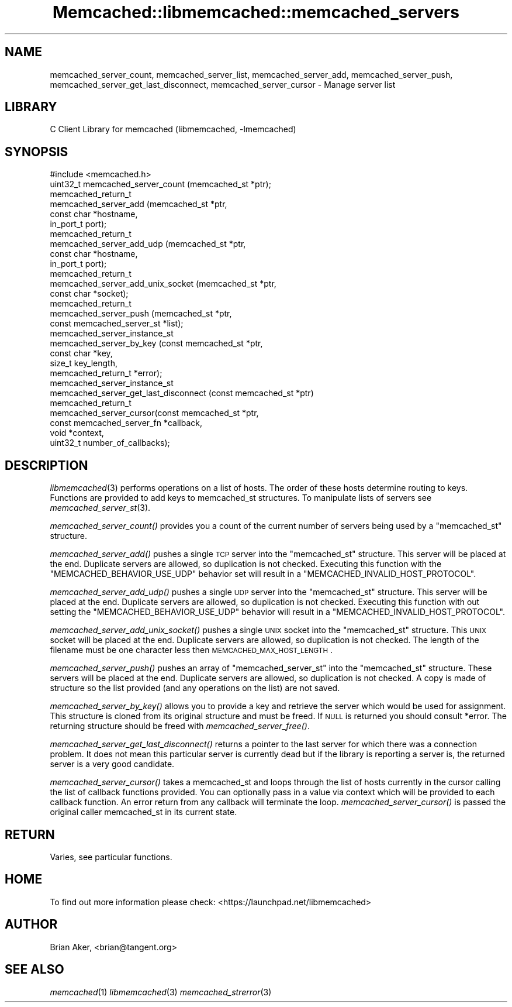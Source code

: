 .\" Automatically generated by Pod::Man 2.22 (Pod::Simple 3.07)
.\"
.\" Standard preamble:
.\" ========================================================================
.de Sp \" Vertical space (when we can't use .PP)
.if t .sp .5v
.if n .sp
..
.de Vb \" Begin verbatim text
.ft CW
.nf
.ne \\$1
..
.de Ve \" End verbatim text
.ft R
.fi
..
.\" Set up some character translations and predefined strings.  \*(-- will
.\" give an unbreakable dash, \*(PI will give pi, \*(L" will give a left
.\" double quote, and \*(R" will give a right double quote.  \*(C+ will
.\" give a nicer C++.  Capital omega is used to do unbreakable dashes and
.\" therefore won't be available.  \*(C` and \*(C' expand to `' in nroff,
.\" nothing in troff, for use with C<>.
.tr \(*W-
.ds C+ C\v'-.1v'\h'-1p'\s-2+\h'-1p'+\s0\v'.1v'\h'-1p'
.ie n \{\
.    ds -- \(*W-
.    ds PI pi
.    if (\n(.H=4u)&(1m=24u) .ds -- \(*W\h'-12u'\(*W\h'-12u'-\" diablo 10 pitch
.    if (\n(.H=4u)&(1m=20u) .ds -- \(*W\h'-12u'\(*W\h'-8u'-\"  diablo 12 pitch
.    ds L" ""
.    ds R" ""
.    ds C` ""
.    ds C' ""
'br\}
.el\{\
.    ds -- \|\(em\|
.    ds PI \(*p
.    ds L" ``
.    ds R" ''
'br\}
.\"
.\" Escape single quotes in literal strings from groff's Unicode transform.
.ie \n(.g .ds Aq \(aq
.el       .ds Aq '
.\"
.\" If the F register is turned on, we'll generate index entries on stderr for
.\" titles (.TH), headers (.SH), subsections (.SS), items (.Ip), and index
.\" entries marked with X<> in POD.  Of course, you'll have to process the
.\" output yourself in some meaningful fashion.
.ie \nF \{\
.    de IX
.    tm Index:\\$1\t\\n%\t"\\$2"
..
.    nr % 0
.    rr F
.\}
.el \{\
.    de IX
..
.\}
.\"
.\" Accent mark definitions (@(#)ms.acc 1.5 88/02/08 SMI; from UCB 4.2).
.\" Fear.  Run.  Save yourself.  No user-serviceable parts.
.    \" fudge factors for nroff and troff
.if n \{\
.    ds #H 0
.    ds #V .8m
.    ds #F .3m
.    ds #[ \f1
.    ds #] \fP
.\}
.if t \{\
.    ds #H ((1u-(\\\\n(.fu%2u))*.13m)
.    ds #V .6m
.    ds #F 0
.    ds #[ \&
.    ds #] \&
.\}
.    \" simple accents for nroff and troff
.if n \{\
.    ds ' \&
.    ds ` \&
.    ds ^ \&
.    ds , \&
.    ds ~ ~
.    ds /
.\}
.if t \{\
.    ds ' \\k:\h'-(\\n(.wu*8/10-\*(#H)'\'\h"|\\n:u"
.    ds ` \\k:\h'-(\\n(.wu*8/10-\*(#H)'\`\h'|\\n:u'
.    ds ^ \\k:\h'-(\\n(.wu*10/11-\*(#H)'^\h'|\\n:u'
.    ds , \\k:\h'-(\\n(.wu*8/10)',\h'|\\n:u'
.    ds ~ \\k:\h'-(\\n(.wu-\*(#H-.1m)'~\h'|\\n:u'
.    ds / \\k:\h'-(\\n(.wu*8/10-\*(#H)'\z\(sl\h'|\\n:u'
.\}
.    \" troff and (daisy-wheel) nroff accents
.ds : \\k:\h'-(\\n(.wu*8/10-\*(#H+.1m+\*(#F)'\v'-\*(#V'\z.\h'.2m+\*(#F'.\h'|\\n:u'\v'\*(#V'
.ds 8 \h'\*(#H'\(*b\h'-\*(#H'
.ds o \\k:\h'-(\\n(.wu+\w'\(de'u-\*(#H)/2u'\v'-.3n'\*(#[\z\(de\v'.3n'\h'|\\n:u'\*(#]
.ds d- \h'\*(#H'\(pd\h'-\w'~'u'\v'-.25m'\f2\(hy\fP\v'.25m'\h'-\*(#H'
.ds D- D\\k:\h'-\w'D'u'\v'-.11m'\z\(hy\v'.11m'\h'|\\n:u'
.ds th \*(#[\v'.3m'\s+1I\s-1\v'-.3m'\h'-(\w'I'u*2/3)'\s-1o\s+1\*(#]
.ds Th \*(#[\s+2I\s-2\h'-\w'I'u*3/5'\v'-.3m'o\v'.3m'\*(#]
.ds ae a\h'-(\w'a'u*4/10)'e
.ds Ae A\h'-(\w'A'u*4/10)'E
.    \" corrections for vroff
.if v .ds ~ \\k:\h'-(\\n(.wu*9/10-\*(#H)'\s-2\u~\d\s+2\h'|\\n:u'
.if v .ds ^ \\k:\h'-(\\n(.wu*10/11-\*(#H)'\v'-.4m'^\v'.4m'\h'|\\n:u'
.    \" for low resolution devices (crt and lpr)
.if \n(.H>23 .if \n(.V>19 \
\{\
.    ds : e
.    ds 8 ss
.    ds o a
.    ds d- d\h'-1'\(ga
.    ds D- D\h'-1'\(hy
.    ds th \o'bp'
.    ds Th \o'LP'
.    ds ae ae
.    ds Ae AE
.\}
.rm #[ #] #H #V #F C
.\" ========================================================================
.\"
.IX Title "Memcached::libmemcached::memcached_servers 3"
.TH Memcached::libmemcached::memcached_servers 3 "2014-03-14" "perl v5.10.1" "User Contributed Perl Documentation"
.\" For nroff, turn off justification.  Always turn off hyphenation; it makes
.\" way too many mistakes in technical documents.
.if n .ad l
.nh
.SH "NAME"
memcached_server_count, memcached_server_list, memcached_server_add, memcached_server_push, memcached_server_get_last_disconnect, memcached_server_cursor \- Manage server list
.SH "LIBRARY"
.IX Header "LIBRARY"
C Client Library for memcached (libmemcached, \-lmemcached)
.SH "SYNOPSIS"
.IX Header "SYNOPSIS"
.Vb 1
\&  #include <memcached.h>
\&
\&  uint32_t memcached_server_count (memcached_st *ptr);
\&
\&  memcached_return_t
\&    memcached_server_add (memcached_st *ptr,
\&                          const char *hostname,
\&                          in_port_t port);
\&
\&  memcached_return_t
\&    memcached_server_add_udp (memcached_st *ptr,
\&                              const char *hostname,
\&                              in_port_t port);
\&
\&  memcached_return_t
\&    memcached_server_add_unix_socket (memcached_st *ptr,
\&                                      const char *socket);
\&
\&  memcached_return_t
\&    memcached_server_push (memcached_st *ptr,
\&                           const memcached_server_st *list);
\&
\&  memcached_server_instance_st
\&    memcached_server_by_key (const memcached_st *ptr,
\&                             const char *key,
\&                             size_t key_length,
\&                             memcached_return_t *error);
\&
\&  memcached_server_instance_st
\&    memcached_server_get_last_disconnect (const memcached_st *ptr)
\&
\&  memcached_return_t
\&    memcached_server_cursor(const memcached_st *ptr,
\&                            const memcached_server_fn *callback,
\&                            void *context,
\&                            uint32_t number_of_callbacks);
.Ve
.SH "DESCRIPTION"
.IX Header "DESCRIPTION"
\&\fIlibmemcached\fR\|(3) performs operations on a list of hosts. The order of these
hosts determine routing to keys. Functions are provided to add keys to
memcached_st structures. To manipulate lists of servers see
\&\fImemcached_server_st\fR\|(3).
.PP
\&\fImemcached_server_count()\fR provides you a count of the current number of
servers being used by a \f(CW\*(C`memcached_st\*(C'\fR structure.
.PP
\&\fImemcached_server_add()\fR pushes a single \s-1TCP\s0 server into the \f(CW\*(C`memcached_st\*(C'\fR
structure. This server will be placed at the end. Duplicate servers are
allowed, so duplication is not checked. Executing this function with the
\&\f(CW\*(C`MEMCACHED_BEHAVIOR_USE_UDP\*(C'\fR behavior set will result in a
\&\f(CW\*(C`MEMCACHED_INVALID_HOST_PROTOCOL\*(C'\fR.
.PP
\&\fImemcached_server_add_udp()\fR pushes a single \s-1UDP\s0 server into the \f(CW\*(C`memcached_st\*(C'\fR
structure. This server will be placed at the end. Duplicate servers are
allowed, so duplication is not checked. Executing this function with out
setting the \f(CW\*(C`MEMCACHED_BEHAVIOR_USE_UDP\*(C'\fR behavior will result in a
\&\f(CW\*(C`MEMCACHED_INVALID_HOST_PROTOCOL\*(C'\fR.
.PP
\&\fImemcached_server_add_unix_socket()\fR pushes a single \s-1UNIX\s0 socket into the
\&\f(CW\*(C`memcached_st\*(C'\fR structure. This \s-1UNIX\s0 socket will be placed at the end.
Duplicate servers are allowed, so duplication is not checked. The length
of the filename must be one character less then \s-1MEMCACHED_MAX_HOST_LENGTH\s0.
.PP
\&\fImemcached_server_push()\fR pushes an array of \f(CW\*(C`memcached_server_st\*(C'\fR into
the \f(CW\*(C`memcached_st\*(C'\fR structure. These servers will be placed at the
end. Duplicate servers are allowed, so duplication is not checked. A
copy is made of structure so the list provided (and any operations on
the list) are not saved.
.PP
\&\fImemcached_server_by_key()\fR allows you to provide a key and retrieve the
server which would be used for assignment. This structure is cloned
from its original structure and must be freed. If \s-1NULL\s0 is returned you
should consult *error. The returning structure should be freed with
\&\fImemcached_server_free()\fR.
.PP
\&\fImemcached_server_get_last_disconnect()\fR returns a pointer to the last server
for which there was a connection problem. It does not mean this particular
server is currently dead but if the library is reporting a server is,
the returned server is a very good candidate.
.PP
\&\fImemcached_server_cursor()\fR takes a memcached_st and loops through the 
list of hosts currently in the cursor calling the list of callback 
functions provided. You can optionally pass in a value via 
context which will be provided to each callback function. An error
return from any callback will terminate the loop. \fImemcached_server_cursor()\fR
is passed the original caller memcached_st in its current state.
.SH "RETURN"
.IX Header "RETURN"
Varies, see particular functions.
.SH "HOME"
.IX Header "HOME"
To find out more information please check:
<https://launchpad.net/libmemcached>
.SH "AUTHOR"
.IX Header "AUTHOR"
Brian Aker, <brian@tangent.org>
.SH "SEE ALSO"
.IX Header "SEE ALSO"
\&\fImemcached\fR\|(1) \fIlibmemcached\fR\|(3) \fImemcached_strerror\fR\|(3)
